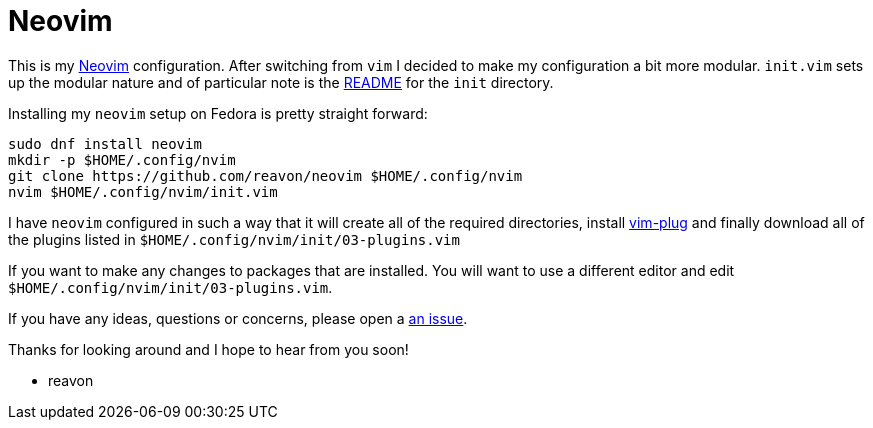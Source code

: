 = Neovim

This is my https://neovim.io[Neovim] configuration. After switching from `vim` I decided to make my configuration a bit more modular. `init.vim` sets up the modular nature  and of particular note is the link:blog/master/init/README.adoc[README] for the `init` directory.

Installing my `neovim` setup on Fedora is pretty straight forward:

....
sudo dnf install neovim
mkdir -p $HOME/.config/nvim
git clone https://github.com/reavon/neovim $HOME/.config/nvim
nvim $HOME/.config/nvim/init.vim
....

I have `neovim` configured in such a way that it will create all of the required directories, install https://github.com/junegunn/vim-plug[vim-plug] and finally download all of the plugins listed in `$HOME/.config/nvim/init/03-plugins.vim`

If you want to make any changes to packages that are installed. You will want to use a different editor and edit `$HOME/.config/nvim/init/03-plugins.vim`.

If you have any ideas, questions or concerns, please open a link:issues[an issue].

Thanks for looking around and I hope to hear from you soon!

- reavon
